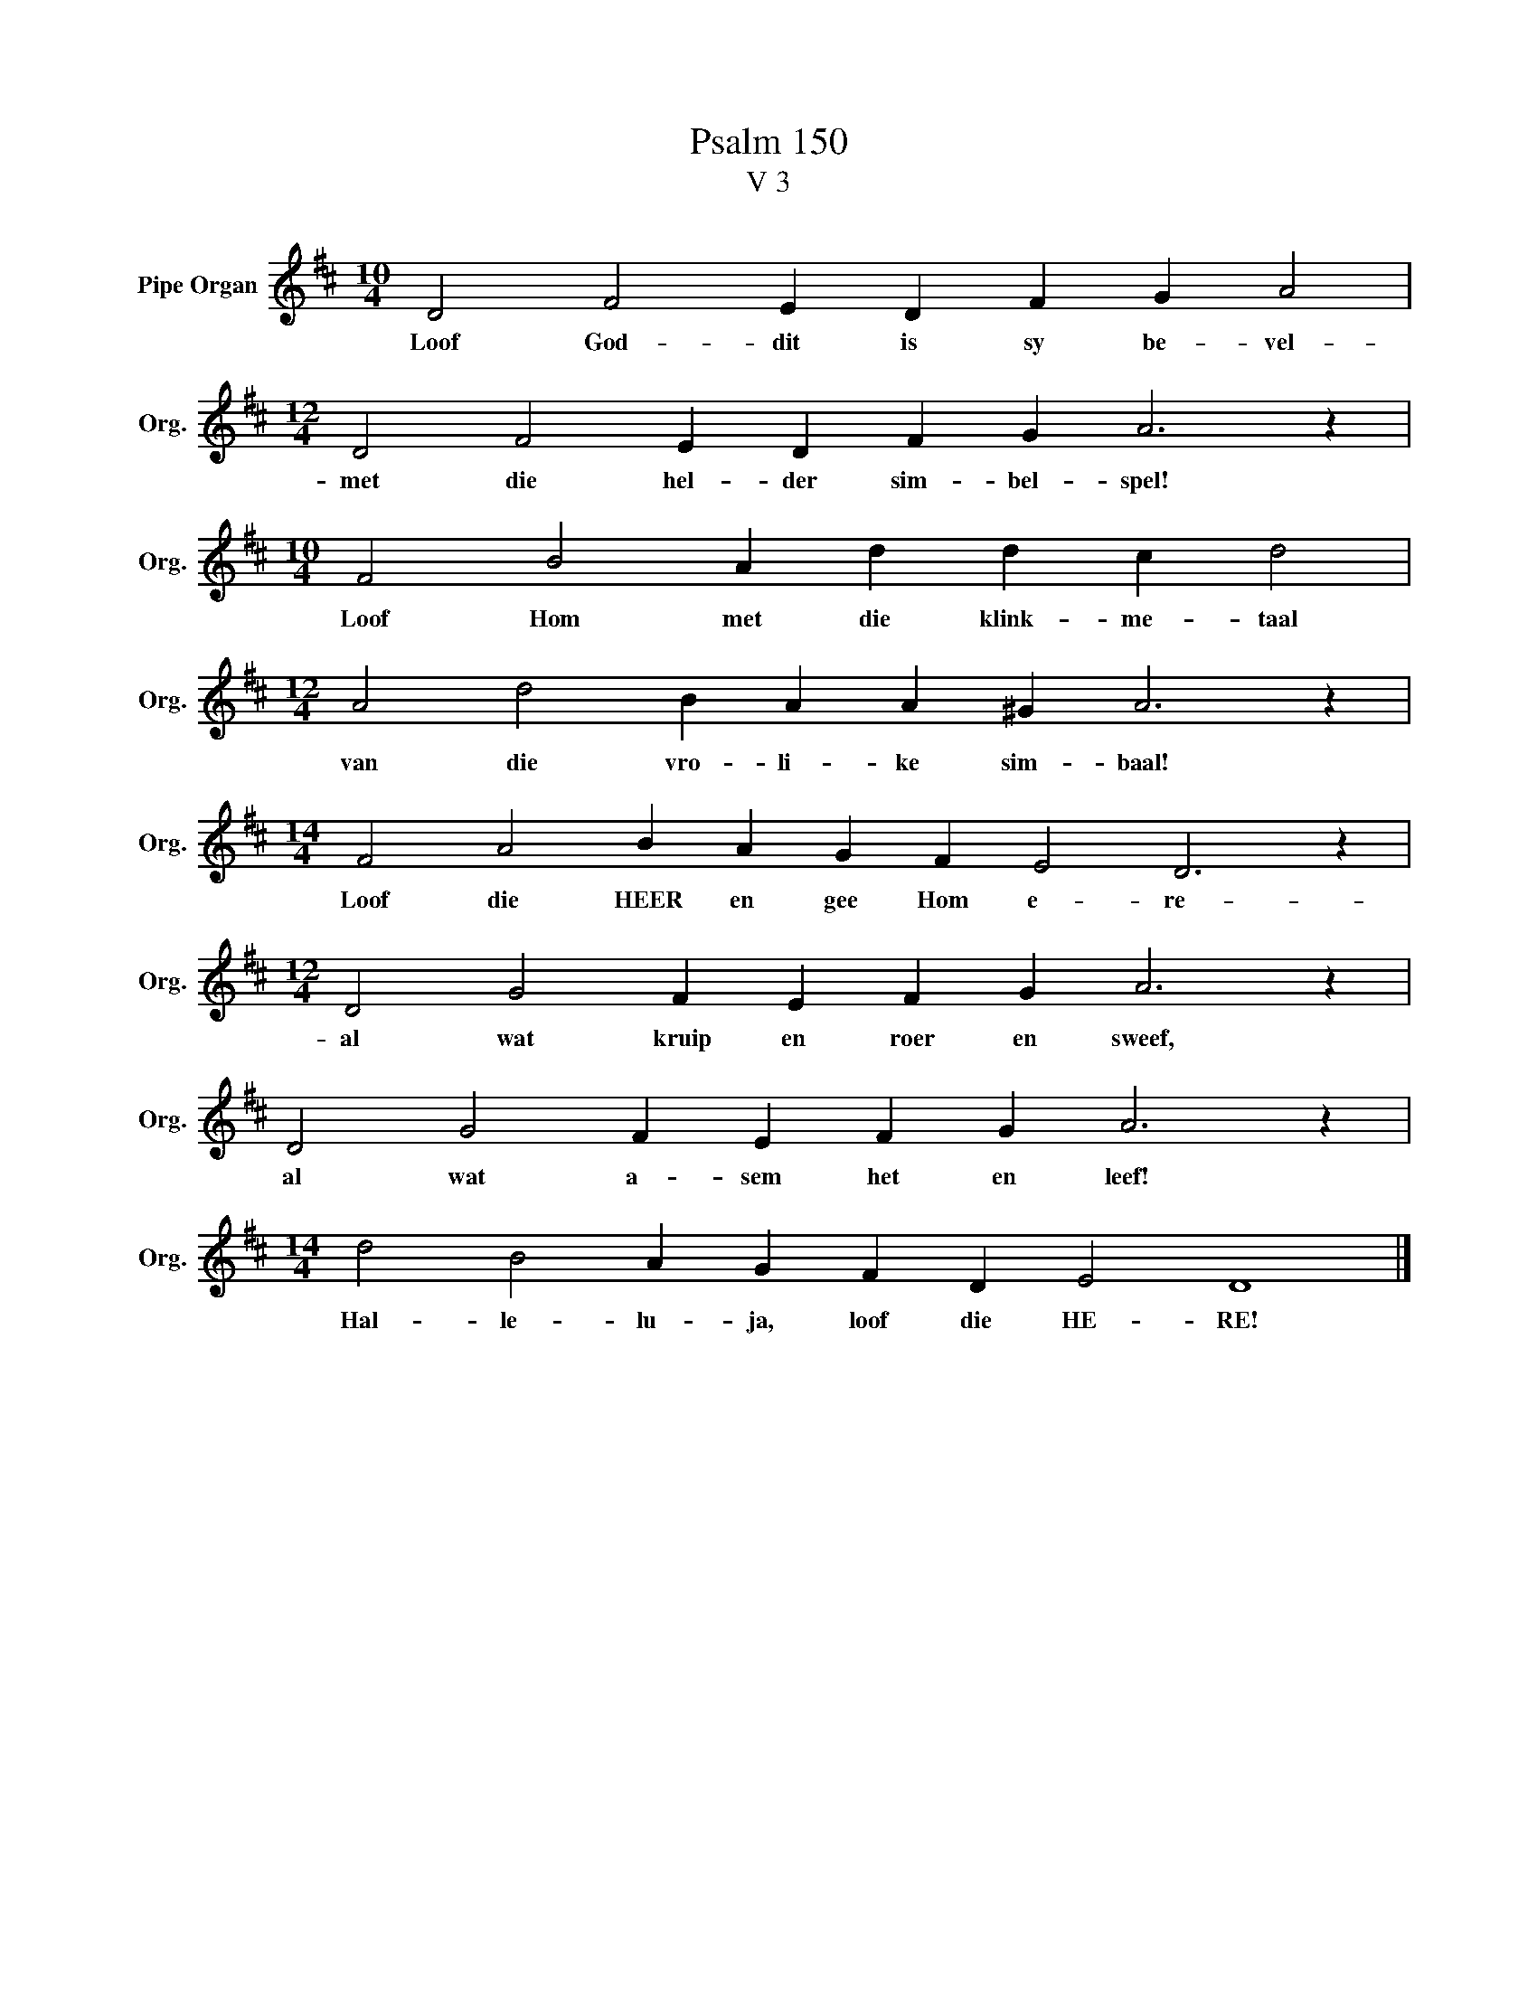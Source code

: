 X:1
T:Psalm 150
T:V 3
L:1/4
M:10/4
I:linebreak $
K:D
V:1 treble nm="Pipe Organ" snm="Org."
V:1
 D2 F2 E D F G A2 |$[M:12/4] D2 F2 E D F G A3 z |$[M:10/4] F2 B2 A d d c d2 |$ %3
w: Loof God- dit is sy be- vel-|met die hel- der sim- bel- spel!|Loof Hom met die klink- me- taal|
[M:12/4] A2 d2 B A A ^G A3 z |$[M:14/4] F2 A2 B A G F E2 D3 z |$[M:12/4] D2 G2 F E F G A3 z |$ %6
w: van die vro- li- ke sim- baal!|Loof die HEER en gee Hom e- re-|al wat kruip en roer en sweef,|
 D2 G2 F E F G A3 z |$[M:14/4] d2 B2 A G F D E2 D4 |] %8
w: al wat a- sem het en leef!|Hal- le- lu- ja, loof die HE- RE!|


